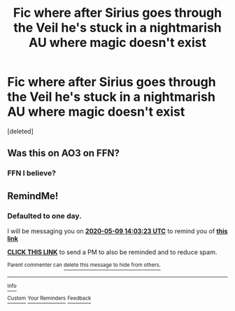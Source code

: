 #+TITLE: Fic where after Sirius goes through the Veil he's stuck in a nightmarish AU where magic doesn't exist

* Fic where after Sirius goes through the Veil he's stuck in a nightmarish AU where magic doesn't exist
:PROPERTIES:
:Score: 11
:DateUnix: 1588893924.0
:DateShort: 2020-May-08
:FlairText: What's That Fic?
:END:
[deleted]


** Was this on AO3 on FFN?
:PROPERTIES:
:Author: aMiserable_creature
:Score: 2
:DateUnix: 1588905095.0
:DateShort: 2020-May-08
:END:

*** FFN I believe?
:PROPERTIES:
:Author: dommiesgrl
:Score: 0
:DateUnix: 1588913434.0
:DateShort: 2020-May-08
:END:


** RemindMe!
:PROPERTIES:
:Author: browtfiwasboredokai
:Score: 1
:DateUnix: 1588946603.0
:DateShort: 2020-May-08
:END:

*** *Defaulted to one day.*

I will be messaging you on [[http://www.wolframalpha.com/input/?i=2020-05-09%2014:03:23%20UTC%20To%20Local%20Time][*2020-05-09 14:03:23 UTC*]] to remind you of [[https://np.reddit.com/r/HPfanfiction/comments/gfhpg8/fic_where_after_sirius_goes_through_the_veil_hes/fpvkh03/?context=3][*this link*]]

[[https://np.reddit.com/message/compose/?to=RemindMeBot&subject=Reminder&message=%5Bhttps%3A%2F%2Fwww.reddit.com%2Fr%2FHPfanfiction%2Fcomments%2Fgfhpg8%2Ffic_where_after_sirius_goes_through_the_veil_hes%2Ffpvkh03%2F%5D%0A%0ARemindMe%21%202020-05-09%2014%3A03%3A23%20UTC][*CLICK THIS LINK*]] to send a PM to also be reminded and to reduce spam.

^{Parent commenter can} [[https://np.reddit.com/message/compose/?to=RemindMeBot&subject=Delete%20Comment&message=Delete%21%20gfhpg8][^{delete this message to hide from others.}]]

--------------

[[https://np.reddit.com/r/RemindMeBot/comments/e1bko7/remindmebot_info_v21/][^{Info}]]

[[https://np.reddit.com/message/compose/?to=RemindMeBot&subject=Reminder&message=%5BLink%20or%20message%20inside%20square%20brackets%5D%0A%0ARemindMe%21%20Time%20period%20here][^{Custom}]]
[[https://np.reddit.com/message/compose/?to=RemindMeBot&subject=List%20Of%20Reminders&message=MyReminders%21][^{Your Reminders}]]
[[https://np.reddit.com/message/compose/?to=Watchful1&subject=RemindMeBot%20Feedback][^{Feedback}]]
:PROPERTIES:
:Author: RemindMeBot
:Score: 1
:DateUnix: 1588946622.0
:DateShort: 2020-May-08
:END:
